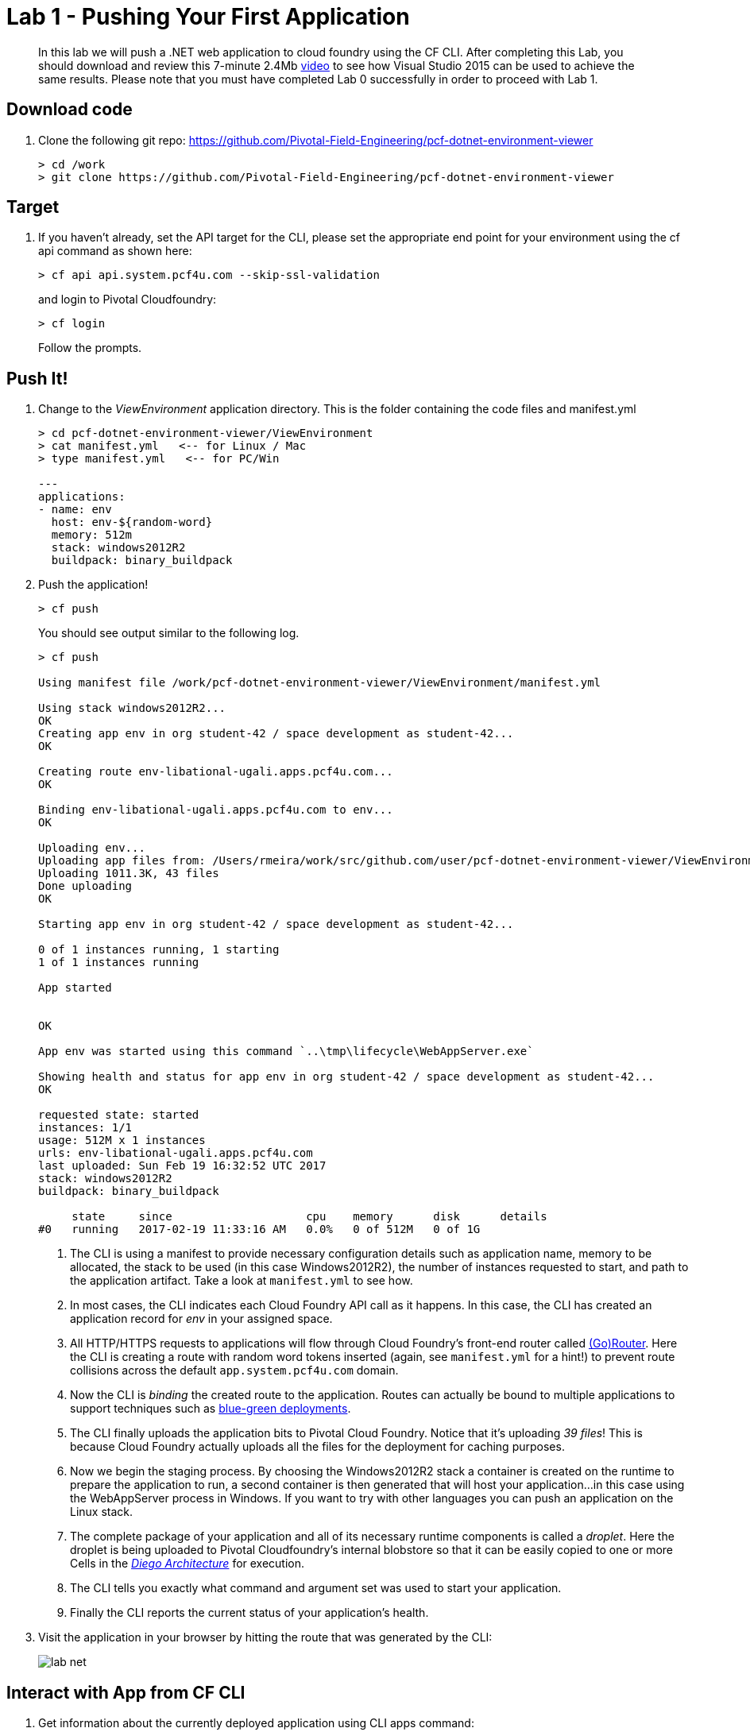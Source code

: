 = Lab 1 - Pushing Your First Application

[abstract]
--
In this lab we will push a .NET web application to cloud foundry using the CF CLI. After completing this Lab, you should download and review this 7-minute 2.4Mb  https://drive.google.com/file/d/0ByxgLleYUMD0bnJSQjNsXzN5Q0k/view?usp=sharing[video] to see how Visual Studio 2015 can be used to achieve the same results. Please note that you must have completed Lab 0 successfully in order to proceed with Lab 1.
--

== Download code

. Clone the following git repo: https://github.com/Pivotal-Field-Engineering/pcf-dotnet-environment-viewer
+
----
> cd /work
> git clone https://github.com/Pivotal-Field-Engineering/pcf-dotnet-environment-viewer
----

== Target

. If you haven't already, set the API target for the CLI, please set the appropriate end point for your environment using the cf api command as shown here:
+
----
> cf api api.system.pcf4u.com --skip-ssl-validation
----
and login to Pivotal Cloudfoundry:
+
----
> cf login
----
+
Follow the prompts. 

== Push It!

. Change to the _ViewEnvironment_ application directory. This is the folder containing the code files and manifest.yml
+
----
> cd pcf-dotnet-environment-viewer/ViewEnvironment
> cat manifest.yml   <-- for Linux / Mac
> type manifest.yml   <-- for PC/Win 

---
applications:
- name: env
  host: env-${random-word}
  memory: 512m
  stack: windows2012R2
  buildpack: binary_buildpack

----

. Push the application!
+
----
> cf push
----
+
You should see output similar to the following log.
+
====
----
> cf push

Using manifest file /work/pcf-dotnet-environment-viewer/ViewEnvironment/manifest.yml

Using stack windows2012R2...
OK
Creating app env in org student-42 / space development as student-42...
OK

Creating route env-libational-ugali.apps.pcf4u.com...
OK

Binding env-libational-ugali.apps.pcf4u.com to env...
OK

Uploading env...
Uploading app files from: /Users/rmeira/work/src/github.com/user/pcf-dotnet-environment-viewer/ViewEnvironment
Uploading 1011.3K, 43 files
Done uploading               
OK

Starting app env in org student-42 / space development as student-42...

0 of 1 instances running, 1 starting
1 of 1 instances running

App started


OK

App env was started using this command `..\tmp\lifecycle\WebAppServer.exe`

Showing health and status for app env in org student-42 / space development as student-42...
OK

requested state: started
instances: 1/1
usage: 512M x 1 instances
urls: env-libational-ugali.apps.pcf4u.com
last uploaded: Sun Feb 19 16:32:52 UTC 2017
stack: windows2012R2
buildpack: binary_buildpack

     state     since                    cpu    memory      disk      details
#0   running   2017-02-19 11:33:16 AM   0.0%   0 of 512M   0 of 1G

----
<1> The CLI is using a manifest to provide necessary configuration details such as application name, memory to be allocated, the stack to be used (in this case Windows2012R2), the number of instances requested to start, and path to the application artifact.
Take a look at `manifest.yml` to see how.
<2> In most cases, the CLI indicates each Cloud Foundry API call as it happens.
In this case, the CLI has created an application record for _env_ in your assigned space.
<3> All HTTP/HTTPS requests to applications will flow through Cloud Foundry's front-end router called https://docs.pivotal.io/pivotalcf/1-9/concepts/architecture/router.html[(Go)Router].
Here the CLI is creating a route with random word tokens inserted (again, see `manifest.yml` for a hint!) to prevent route collisions across the default `app.system.pcf4u.com` domain.
<4> Now the CLI is _binding_ the created route to the application.
Routes can actually be bound to multiple applications to support techniques such as https://docs.pivotal.io/pivotalcf/1-9/devguide/deploy-apps/blue-green.html[blue-green deployments].
<5> The CLI finally uploads the application bits to Pivotal Cloud Foundry. Notice that it's uploading _39 files_! This is because Cloud Foundry actually uploads all the files for the deployment for caching purposes.
<6> Now we begin the staging process. By choosing the Windows2012R2 stack a container is created on the runtime to prepare the application to run, a second container is then generated that will host your application...in this case using the WebAppServer process in Windows.  If you want to try with other languages you can push an application on the Linux stack.
<7> The complete package of your application and all of its necessary runtime components is called a _droplet_.
Here the droplet is being uploaded to Pivotal Cloudfoundry's internal blobstore so that it can be easily copied to one or more Cells in the _https://docs.pivotal.io/pivotalcf/1-9/concepts/diego/diego-architecture.html[Diego Architecture]_ for execution.
<8> The CLI tells you exactly what command and argument set was used to start your application.
<9> Finally the CLI reports the current status of your application's health.
====

. Visit the application in your browser by hitting the route that was generated by the CLI:
+
image::../../Common/images/lab-net.png[]

== Interact with App from CF CLI

. Get information about the currently deployed application using CLI apps command:
+
----
> cf apps
----
+
You should see output similar to the following listing:
+
----
> cf apps
Getting apps in org student-42 / space development as student-42...
OK

name                  requested state   instances   memory   disk   urls
env                   started           1/1         512M     1G     env-libational-ugali.apps.pcf4u.com
----
+

Note the application name for next steps

. Get information about running instances, memory, CPU, and other statistics using CLI instances command
+
----
> cf app env
----
+

You should see output similar to the following listing:
+
----
> cf app env
Showing health and status for app env in org student-42 / space development as student-42...
OK

requested state: started
instances: 1/1
usage: 512M x 1 instances
urls: env-libational-ugali.apps.pcf4u.com
last uploaded: Sun Feb 19 16:32:52 UTC 2017
stack: windows2012R2
buildpack: binary_buildpack

     state     since                    cpu    memory      disk      details
#0   running   2017-02-19 11:33:16 AM   0.0%   0 of 512M   0 of 1G

----
+

. Stop the deployed application using the CLI
+
----
> cf stop env
----
+
You should see output similar to the following listing:
+
----
> cf stop env
Stopping app env in org student-42 / space development as student-42...
OK
----
+

. Delete the deployed application using the CLI
+
----
> cf delete env
----
+
You should see output similar to the following listing:
+
----
> cf delete env
Really delete the app env?> yes
Deleting app env in org student-42 / space development as student-42...
OK
----
+

Congratulations. You have completed Lab 1 by pushing Your First .NET Application to Cloud Foundry
